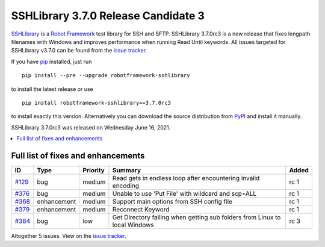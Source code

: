 ====================================
SSHLibrary 3.7.0 Release Candidate 3
====================================


.. default-role:: code


SSHLibrary_ is a `Robot Framework`_ test library for SSH and SFTP.
SSHLibrary 3.7.0rc3 is a new release that fixes longpath filenames
with Windows and improves performance when running Read Until
keywords.
All issues targeted for SSHLibrary v3.7.0 can be found from
the `issue tracker`_.

If you have pip_ installed, just run

::

   pip install --pre --upgrade robotframework-sshlibrary

to install the latest release or use

::

   pip install robotframework-sshlibrary==3.7.0rc3

to install exactly this version. Alternatively you can download the source
distribution from PyPI_ and install it manually.

SSHLibrary 3.7.0rc3 was released on Wednesday June 16, 2021.

.. _Robot Framework: http://robotframework.org
.. _SSHLibrary: https://github.com/MarketSquare/SSHLibrary
.. _pip: http://pip-installer.org
.. _PyPI: https://pypi.python.org/pypi/robotframework-sshlibrary
.. _issue tracker: https://github.com/MarketSquare/SSHLibrary/issues?q=milestone%3Av3.7.0


.. contents::
   :depth: 2
   :local:

Full list of fixes and enhancements
===================================

.. list-table::
    :header-rows: 1

    * - ID
      - Type
      - Priority
      - Summary
      - Added
    * - `#129`_
      - bug
      - medium
      - Read gets in endless loop after encountering invalid encoding
      - rc 1
    * - `#376`_
      - bug
      - medium
      - Unable to use 'Put File' with wildcard and scp=ALL
      - rc 1
    * - `#368`_
      - enhancement
      - medium
      - Support main options from SSH config file
      - rc 1
    * - `#379`_
      - enhancement
      - medium
      - Reconnect Keyword
      - rc 1
    * - `#384`_
      - bug
      - low
      - Get Directory failing when getting sub folders from Linux to local Windows
      - rc 3

Altogether 5 issues. View on the `issue tracker <https://github.com/MarketSquare/SSHLibrary/issues?q=milestone%3Av3.7.0>`__.

.. _#129: https://github.com/MarketSquare/SSHLibrary/issues/129
.. _#376: https://github.com/MarketSquare/SSHLibrary/issues/376
.. _#368: https://github.com/MarketSquare/SSHLibrary/issues/368
.. _#379: https://github.com/MarketSquare/SSHLibrary/issues/379
.. _#384: https://github.com/MarketSquare/SSHLibrary/issues/384
